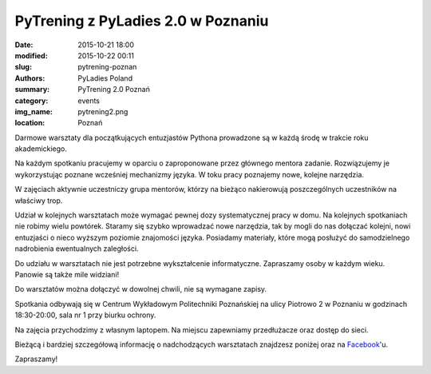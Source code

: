 .. -*- coding: utf-8 -*-

PyTrening z PyLadies 2.0 w Poznaniu
###################################

:date: 2015-10-21 18:00
:modified: 2015-10-22 00:11
:slug: pytrening-poznan
:authors: PyLadies Poland
:summary: PyTrening 2.0 Poznań

:category: events
:img_name: pytrening2.png
:location: Poznań

Darmowe warsztaty dla początkujących entuzjastów Pythona prowadzone są w każdą środę w trakcie
roku akademickiego.

Na każdym spotkaniu pracujemy w oparciu o zaproponowane przez głównego mentora zadanie.
Rozwiązujemy je wykorzystując poznane wcześniej mechanizmy języka. W toku pracy poznajemy
nowe, kolejne narzędzia.

W zajęciach aktywnie uczestniczy grupa mentorów, którzy na bieżąco nakierowują poszczególnych
uczestników na właściwy trop.

Udział w kolejnych warsztatach może wymagać pewnej dozy systematycznej pracy  w domu. Na
kolejnych spotkaniach nie robimy wielu powtórek. Staramy się szybko wprowadzać nowe narzędzia,
tak by mogli do nas dołączać kolejni, nowi entuzjaści o nieco wyższym poziomie znajomości języka.
Posiadamy materiały, które mogą posłużyć do samodzielnego nadrobienia ewentualnych zaległości.

Do udziału w warsztatach nie jest potrzebne wykształcenie informatyczne. Zapraszamy osoby w
każdym wieku. Panowie są także mile widziani!

Do warsztatów można dołączyć w dowolnej chwili, nie są wymagane zapisy.

Spotkania odbywają się w Centrum Wykładowym Politechniki Poznańskiej na ulicy Piotrowo 2 w
Poznaniu w godzinach 18:30-20:00, sala nr 1 przy biurku ochrony.

Na zajęcia przychodzimy z własnym laptopem. Na miejscu zapewniamy przedłużacze oraz dostęp do sieci.

Bieżącą i bardziej szczegółową informację o nadchodzących warsztatach znajdzesz poniżej oraz
na Facebook_'u.

Zapraszamy!


.. _Facebook: http://facebook.com/pyladiespoznan
